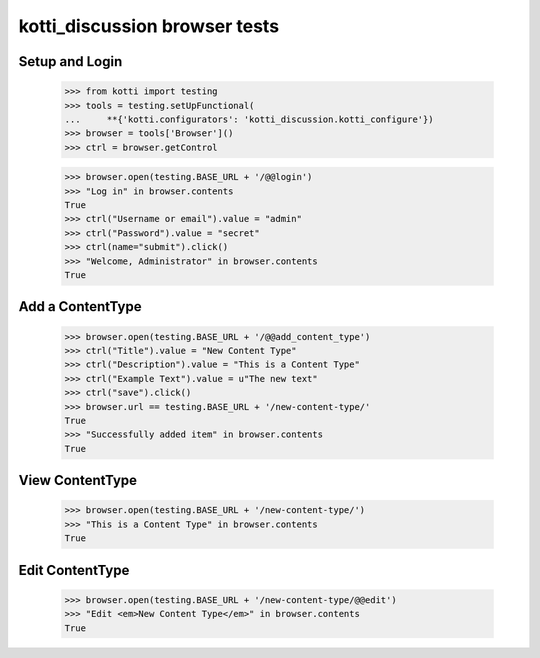 kotti_discussion browser tests
============================

Setup and Login
---------------

  >>> from kotti import testing
  >>> tools = testing.setUpFunctional(
  ...     **{'kotti.configurators': 'kotti_discussion.kotti_configure'})
  >>> browser = tools['Browser']()
  >>> ctrl = browser.getControl

  >>> browser.open(testing.BASE_URL + '/@@login')
  >>> "Log in" in browser.contents
  True
  >>> ctrl("Username or email").value = "admin"
  >>> ctrl("Password").value = "secret"
  >>> ctrl(name="submit").click()
  >>> "Welcome, Administrator" in browser.contents
  True


Add a ContentType
--------------

  >>> browser.open(testing.BASE_URL + '/@@add_content_type')
  >>> ctrl("Title").value = "New Content Type"
  >>> ctrl("Description").value = "This is a Content Type"
  >>> ctrl("Example Text").value = u"The new text"
  >>> ctrl("save").click()
  >>> browser.url == testing.BASE_URL + '/new-content-type/'
  True
  >>> "Successfully added item" in browser.contents
  True


View ContentType
-------------

  >>> browser.open(testing.BASE_URL + '/new-content-type/')
  >>> "This is a Content Type" in browser.contents
  True


Edit ContentType
-------------

  >>> browser.open(testing.BASE_URL + '/new-content-type/@@edit')
  >>> "Edit <em>New Content Type</em>" in browser.contents
  True
